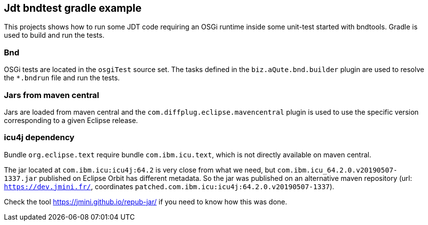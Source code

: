 == Jdt bndtest gradle example

This projects shows how to run some JDT code requiring an OSGi runtime inside some unit-test started with bndtools.
Gradle is used to build and run the tests.

=== Bnd

OSGi tests are located in the `osgiTest` source set.
The tasks defined in the `biz.aQute.bnd.builder` plugin are used to resolve the `*.bndrun` file and run the tests.

=== Jars from maven central

Jars are loaded from maven central and the `com.diffplug.eclipse.mavencentral` plugin is used to use the specific version corresponding to a given Eclipse release.

=== icu4j dependency

Bundle `org.eclipse.text` require bundle `com.ibm.icu.text`, which is not directly available on maven central.

The jar located at `com.ibm.icu:icu4j:64.2` is very close from what we need, but `com.ibm.icu_64.2.0.v20190507-1337.jar` published on Eclipse Orbit has different metadata.
So the jar was published on an alternative maven repository (url: `https://dev.jmini.fr/`, coordinates `patched.com.ibm.icu:icu4j:64.2.0.v20190507-1337`).

Check the tool https://jmini.github.io/repub-jar/ if you need to know how this was done.

